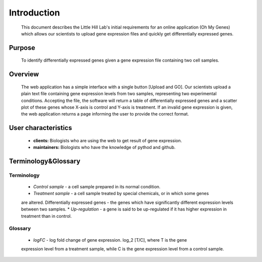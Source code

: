 Introduction
============
	This document describes the Little Hill Lab's initial requirements for an online
	application (Oh My Genes) which allows our scientists to upload gene expression files
	and quickly get differentially expressed genes.

Purpose
-------
	To identify differentially expressed genes given a gene expression file containing
	two cell samples.

Overview
--------
	The web application has a simple interface with a single button [Upload and GO]. Our
	scientists upload a plain text file containing gene expression levels from two
	samples, representing two experimental conditions. Accepting the file, the software
	will return a table of differentially expressed genes and a scatter plot of these
	genes whose X-axis is control and Y-axis is treatment. If an invalid gene expression
	is given, the web application returns a page informing the user to provide the
	correct format.

User characteristics
--------------------
	*	**clients:** Biologists who are using the web to get result of gene expression.
	*	**maintainers:** Biologists who have the knowledge of pythod and github.

Terminology&Glossary
--------------------

Terminology
~~~~~~~~~~~ 
        *	*Control sample* - a cell sample prepared in its normal condition.
	*	*Treatment sample* - a cell sample treated by special chemicals, or in which some genes
	are altered.
	Differentially expressed genes - the genes which have significantly different
	expression levels between two samples.
	*	*Up-regulation* - a gene is said to be up-regulated if it has higher expression in
	treatment than in control.

Glossary
~~~~~~~~
	*	*logFC* - log fold change of gene expression. log_2 [T/C], where T is the gene
	expression level from a treatment sample, while C is the gene expression level from a
	control sample.